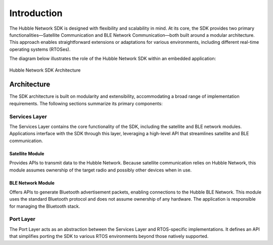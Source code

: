 .. _hubble_introduction:

Introduction
############

The Hubble Network SDK is designed with flexibility and scalability in mind.
At its core, the SDK provides two primary functionalities—Satellite
Communication and BLE Network Communication—both built around a modular
architecture. This approach enables straightforward extensions or adaptations
for various environments, including different real-time operating systems
(RTOSes).

The diagram below illustrates the role of the Hubble Network SDK within an
embedded application:

.. figure:: images/sdk-architecture.svg
   :alt: Hubble Network SDK
   :align: center

   Hubble Network SDK Architecture

.. _hubble_architecture:

Architecture
************

The SDK architecture is built on modularity and extensibility, accommodating
a broad range of implementation requirements. The following sections
summarize its primary components:

Services Layer
==============

The Services Layer contains the core functionality of the SDK, including the
satellite and BLE network modules. Applications interface with the SDK
through this layer, leveraging a high-level API that streamlines satellite
and BLE communication.

Satellite Module
----------------

Provides APIs to transmit data to the Hubble Network. Because satellite
communication relies on Hubble Network, this module assumes ownership of the
target radio and possibly other devices when in use.

BLE Network Module
------------------

Offers APIs to generate Bluetooth advertisement packets, enabling connections
to the Hubble BLE Network. This module uses the standard Bluetooth protocol
and does not assume ownership of any hardware. The application is responsible
for managing the Bluetooth stack.

Port Layer
==========

The Port Layer acts as an abstraction between the Services Layer and
RTOS-specific implementations. It defines an API that simplifies porting the
SDK to various RTOS environments beyond those natively supported.
